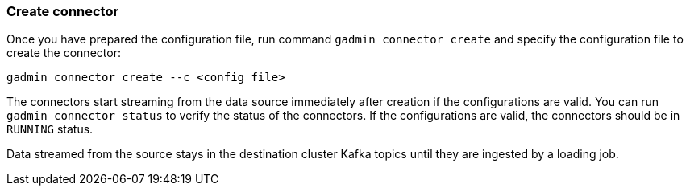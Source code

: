 === Create connector
Once you have prepared the configuration file, run command `gadmin connector create` and specify the configuration file to create the connector:

[.wrap,console]
----
gadmin connector create --c <config_file>
----

The connectors start streaming from the data source immediately after creation if the configurations are valid.
You can run `gadmin connector status` to verify the status of the connectors.
If the configurations are valid, the connectors should be in `RUNNING` status.

Data streamed from the source stays in the destination cluster Kafka topics until they are ingested by a loading job.